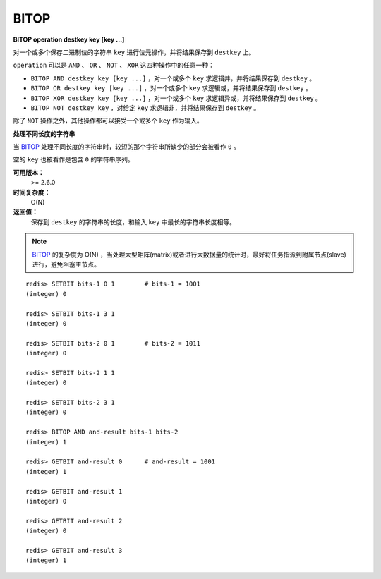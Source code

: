 .. _bitop:

BITOP
=======

**BITOP operation destkey key [key ...]**

对一个或多个保存二进制位的字符串 ``key`` 进行位元操作，并将结果保存到 ``destkey`` 上。

``operation`` 可以是 ``AND`` 、 ``OR`` 、 ``NOT`` 、 ``XOR`` 这四种操作中的任意一种：

- ``BITOP AND destkey key [key ...]`` ，对一个或多个 ``key`` 求逻辑并，并将结果保存到 ``destkey`` 。

- ``BITOP OR destkey key [key ...]`` ，对一个或多个 ``key`` 求逻辑或，并将结果保存到 ``destkey`` 。

- ``BITOP XOR destkey key [key ...]`` ，对一个或多个 ``key`` 求逻辑异或，并将结果保存到 ``destkey`` 。

- ``BITOP NOT destkey key`` ，对给定 ``key`` 求逻辑非，并将结果保存到 ``destkey`` 。

除了 ``NOT`` 操作之外，其他操作都可以接受一个或多个 ``key`` 作为输入。

**处理不同长度的字符串**

当 `BITOP`_ 处理不同长度的字符串时，较短的那个字符串所缺少的部分会被看作 ``0`` 。

空的 ``key`` 也被看作是包含 ``0`` 的字符串序列。

**可用版本：**
    >= 2.6.0

**时间复杂度：**
    O(N)

**返回值：**
    保存到 ``destkey`` 的字符串的长度，和输入 ``key`` 中最长的字符串长度相等。

.. note:: `BITOP`_ 的复杂度为 O(N) ，当处理大型矩阵(matrix)或者进行大数据量的统计时，最好将任务指派到附属节点(slave)进行，避免阻塞主节点。

::

    redis> SETBIT bits-1 0 1        # bits-1 = 1001
    (integer) 0

    redis> SETBIT bits-1 3 1
    (integer) 0

    redis> SETBIT bits-2 0 1        # bits-2 = 1011
    (integer) 0

    redis> SETBIT bits-2 1 1
    (integer) 0

    redis> SETBIT bits-2 3 1
    (integer) 0

    redis> BITOP AND and-result bits-1 bits-2
    (integer) 1

    redis> GETBIT and-result 0      # and-result = 1001
    (integer) 1

    redis> GETBIT and-result 1
    (integer) 0

    redis> GETBIT and-result 2
    (integer) 0

    redis> GETBIT and-result 3
    (integer) 1

